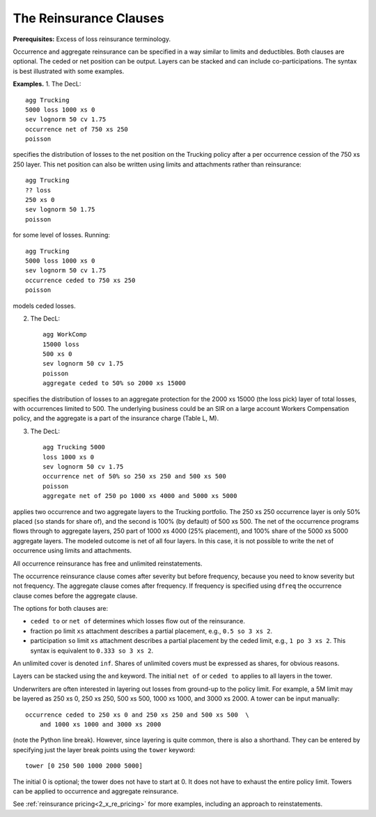 .. _2_x_reinsurance:
.. _2_agg_class_reinsurance_clause:

The Reinsurance Clauses
----------------------------

**Prerequisites:**  Excess of loss reinsurance terminology.

Occurrence and aggregate reinsurance can be specified in a way similar to
limits and deductibles. Both clauses are optional. The ceded or net position
can be output. Layers can be stacked and can include co-participations. The
syntax is best illustrated with some examples.

**Examples.** 1. The DecL::

    agg Trucking
    5000 loss 1000 xs 0
    sev lognorm 50 cv 1.75
    occurrence net of 750 xs 250
    poisson

specifies the distribution of losses to the net position on the Trucking policy after a per occurrence cession of the 750 xs 250 layer. This net position can also be written using limits and attachments rather than reinsurance::

    agg Trucking
    ?? loss
    250 xs 0
    sev lognorm 50 1.75
    poisson

for some level of losses. Running::

    agg Trucking
    5000 loss 1000 xs 0
    sev lognorm 50 cv 1.75
    occurrence ceded to 750 xs 250
    poisson

models ceded losses.

2. The DecL::

    agg WorkComp
    15000 loss
    500 xs 0
    sev lognorm 50 cv 1.75
    poisson
    aggregate ceded to 50% so 2000 xs 15000

specifies the distribution of losses to an aggregate protection for the 2000 xs 15000 (the loss pick) layer of total losses, with occurrences limited to 500. The underlying business could be an SIR on a large account Workers Compensation policy, and the aggregate is a part of the insurance charge (Table L, M).

3. The DecL::

    agg Trucking 5000
    loss 1000 xs 0
    sev lognorm 50 cv 1.75
    occurrence net of 50% so 250 xs 250 and 500 xs 500
    poisson
    aggregate net of 250 po 1000 xs 4000 and 5000 xs 5000

applies two occurrence and two aggregate layers to the Trucking portfolio. The 250 xs 250 occurrence layer  is only 50% placed (``so`` stands for share of), and the second is 100% (by default) of 500 xs 500. The net of the occurrence programs flows through to aggregate layers, 250 part of 1000 xs 4000 (25% placement), and 100% share of the 5000 xs 5000 aggregate layers. The modeled outcome is net of all four layers. In this case, it is not possible to write the net of occurrence using limits and attachments.

All occurrence reinsurance has free and unlimited reinstatements.

The occurrence reinsurance clause comes after severity but before frequency, because you need to know severity but not frequency. The aggregate clause comes after frequency. If frequency is specified using ``dfreq`` the occurrence clause comes before the aggregate clause.

The options for both clauses are:

* ``ceded to`` or ``net of`` determines which losses flow out of the
  reinsurance.
* fraction ``po`` limit ``xs`` attachment describes a partial placement, e.g.,
  ``0.5 so 3 xs 2``.
* participation ``so`` limit ``xs`` attachment describes a partial placement
  by the ceded limit, e.g., ``1 po 3 xs 2``. This syntax is equivalent to
  ``0.333 so 3 xs 2``.

An unlimited cover is denoted ``inf``. Shares of unlimited covers must be expressed as shares, for obvious reasons.

Layers can be stacked using the ``and`` keyword. The initial ``net of`` or ``ceded to`` applies to all layers in the tower.


Underwriters are often interested in layering out losses from ground-up to the
policy limit. For example, a 5M limit may be layered as 250 xs 0, 250 xs 250,
500 xs 500, 1000 xs 1000, and 3000 xs 2000. A tower can be input manually::

    occurrence ceded to 250 xs 0 and 250 xs 250 and 500 xs 500  \
        and 1000 xs 1000 and 3000 xs 2000

(note the Python \ line break). However, since layering is quite common, there
is also a shorthand. They can be entered by specifying just the layer break
points using the ``tower`` keyword::

    tower [0 250 500 1000 2000 5000]

The initial 0 is optional; the tower does not have to start at 0. It does not
have to exhaust the entire policy limit. Towers can be applied to occurrence
and aggregate reinsurance.

See :ref:`reinsurance pricing<2_x_re_pricing>` for more examples, including an
approach to reinstatements.

